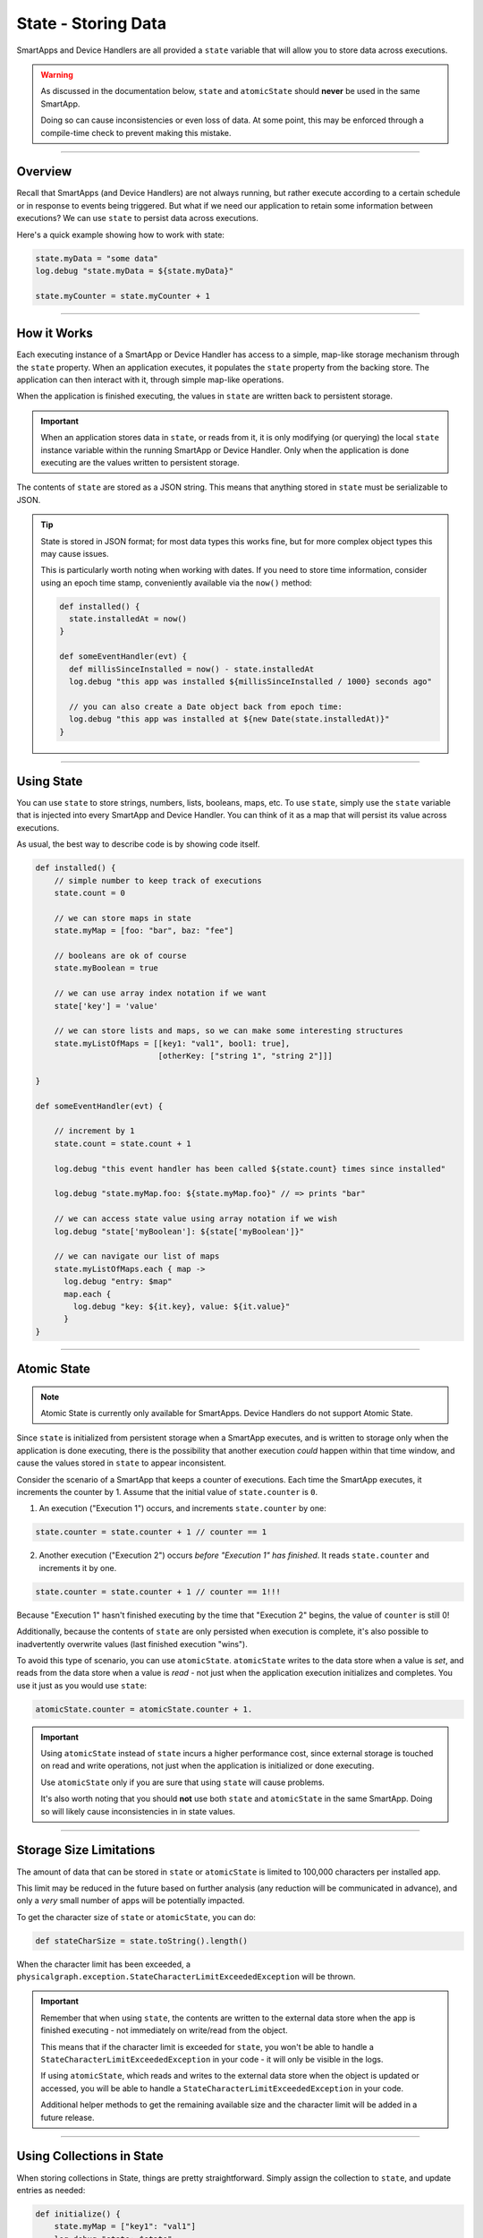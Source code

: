 .. _storing-data:

State - Storing Data
====================

SmartApps and Device Handlers are all provided a ``state`` variable that will allow you to store data across executions.

.. warning::

    As discussed in the documentation below, ``state`` and ``atomicState`` should **never** be used in the same SmartApp.

    Doing so can cause inconsistencies or even loss of data.
    At some point, this may be enforced through a compile-time check to prevent making this mistake.

----

Overview
--------

Recall that SmartApps (and Device Handlers) are not always running, but rather execute according to a certain schedule or in response to events being triggered. But what if we need our application to retain some information between executions? We can use ``state`` to persist data across executions.

Here's a quick example showing how to work with state:

.. code-block:: groovy

    state.myData = "some data"
    log.debug "state.myData = ${state.myData}"

    state.myCounter = state.myCounter + 1

----

.. _state_how_it_works:

How it Works
------------

Each executing instance of a SmartApp or Device Handler has access to a simple, map-like storage mechanism through the ``state`` property.
When an application executes, it populates the ``state`` property from the backing store. The application can then interact with it, through simple map-like operations.

When the application is finished executing, the values in ``state`` are written back to persistent storage.

.. important::

  When an application stores data in ``state``, or reads from it, it is only modifying (or querying) the local ``state`` instance variable within the running SmartApp or Device Handler. Only when the application is done executing are the values written to persistent storage.

The contents of ``state`` are stored as a JSON string. This means that anything stored in ``state`` must be serializable to JSON.

.. tip::

  State is stored in JSON format; for most data types this works fine, but for more complex object types this may cause issues.

  This is particularly worth noting when working with dates. If you need to store time information, consider using an epoch time stamp, conveniently available via the ``now()`` method:

  .. code-block:: groovy

    def installed() {
      state.installedAt = now()
    }

    def someEventHandler(evt) {
      def millisSinceInstalled = now() - state.installedAt
      log.debug "this app was installed ${millisSinceInstalled / 1000} seconds ago"

      // you can also create a Date object back from epoch time:
      log.debug "this app was installed at ${new Date(state.installedAt)}"
    }

----

Using State
-----------

You can use ``state`` to store strings, numbers, lists, booleans, maps, etc.
To use ``state``, simply use the ``state`` variable that is injected into every SmartApp and Device Handler. You can think of it as a map that will persist its value across executions.

As usual, the best way to describe code is by showing code itself.

.. code-block:: groovy

    def installed() {
        // simple number to keep track of executions
        state.count = 0

        // we can store maps in state
        state.myMap = [foo: "bar", baz: "fee"]

        // booleans are ok of course
        state.myBoolean = true

        // we can use array index notation if we want
        state['key'] = 'value'

        // we can store lists and maps, so we can make some interesting structures
        state.myListOfMaps = [[key1: "val1", bool1: true],
                              [otherKey: ["string 1", "string 2"]]]

    }

    def someEventHandler(evt) {

        // increment by 1
        state.count = state.count + 1

        log.debug "this event handler has been called ${state.count} times since installed"

        log.debug "state.myMap.foo: ${state.myMap.foo}" // => prints "bar"

        // we can access state value using array notation if we wish
        log.debug "state['myBoolean']: ${state['myBoolean']}"

        // we can navigate our list of maps
        state.myListOfMaps.each { map ->
          log.debug "entry: $map"
          map.each {
            log.debug "key: ${it.key}, value: ${it.value}"
          }
    }

----

.. _atomic_state:

Atomic State
------------

.. note::

    Atomic State is currently only available for SmartApps. Device Handlers do not support Atomic State.

Since ``state`` is initialized from persistent storage when a SmartApp executes, and is written to storage only when the application is done executing, there is the possibility that another execution *could* happen within that time window, and cause the values stored in ``state`` to appear inconsistent.

Consider the scenario of a SmartApp that keeps a counter of executions. Each time the SmartApp executes, it increments the counter by 1. Assume that the initial value of ``state.counter`` is ``0``.

1. An execution ("Execution 1") occurs, and increments ``state.counter`` by one:

.. code-block:: groovy

  state.counter = state.counter + 1 // counter == 1

2. Another execution ("Execution 2") occurs *before "Execution 1" has finished*. It reads ``state.counter`` and increments it by one.

.. code-block:: groovy

  state.counter = state.counter + 1 // counter == 1!!!

Because "Execution 1" hasn't finished executing by the time that "Execution 2" begins, the value of ``counter`` is still 0!

Additionally, because the contents of ``state`` are only persisted when execution is complete, it's also possible to inadvertently overwrite values (last finished execution "wins").

To avoid this type of scenario, you can use ``atomicState``. ``atomicState`` writes to the data store when a value is *set*, and reads from the data store when a value is *read* - not just when the application execution initializes and completes. You use it just as you would use ``state``:

.. code-block:: groovy

  atomicState.counter = atomicState.counter + 1.

.. important::

  Using ``atomicState`` instead of ``state`` incurs a higher performance cost, since external storage is touched on read and write operations, not just when the application is initialized or done executing.

  Use ``atomicState`` only if you are sure that using ``state`` will cause problems.

  It's also worth noting that you should **not** use both ``state`` and ``atomicState`` in the same SmartApp. Doing so will likely cause inconsistencies in in state values.

----

.. _state_size_limit:

Storage Size Limitations
------------------------

The amount of data that can be stored in ``state`` or ``atomicState`` is limited to 100,000 characters per installed app.

This limit may be reduced in the future based on further analysis (any reduction will be communicated in advance), and only a `very` small number of apps will be potentially impacted.

To get the character size of ``state`` or ``atomicState``, you can do:

.. code-block:: groovy

    def stateCharSize = state.toString().length()

When the character limit has been exceeded, a ``physicalgraph.exception.StateCharacterLimitExceededException`` will be thrown.

.. important::

    Remember that when using ``state``, the contents are written to the external data store when the app is finished executing - not immediately on write/read from the object.

    This means that if the character limit is exceeded for ``state``, you won't be able to handle a ``StateCharacterLimitExceededException`` in your code - it will only be visible in the logs.

    If using ``atomicState``, which reads and writes to the external data store when the object is updated or accessed, you will be able to handle a ``StateCharacterLimitExceededException`` in your code.

    Additional helper methods to get the remaining available size and the character limit will be added in a future release.

----

.. _state_using_collections:

Using Collections in State
--------------------------

When storing collections in State, things are pretty straightforward.
Simply assign the collection to ``state``, and update entries as needed:

.. code-block:: groovy

    def initialize() {
        state.myMap = ["key1": "val1"]
        log.debug "state: $state"
        state.myMap.key1 = "UPDATED"
        log.debug "state: $state" // state is now [key1: UPDATED]
    }

Updating collections stored in Atomic State is a little trickier - following the same pattern as above **will not work**.
Instead, you will need to assign the collection to a local variable, make changes as needed, then assign it back to ``atomicState``.
Here's an example:

.. code-block:: groovy

    def initialize() {
        atomicState.myMap = [key1: "val1"]
        log.debug "atomicState: $atomicState"

        // assign collection to local variable and update
        def temp = atomicState.myMap
        // update existing entry
        temp.key1 = "UPDATED"
        // add new entry
        temp.key2 = "val2"

        // assign collection back to atomicState
        atomicState.myMap = temp
        log.debug "atomicState: $atomicState"
    }

This applies to all collection operations on items stored in Atomic State (adding, removing, modifying, etc).

----

Best Practices
--------------

- Only data that can be serialized to JSON can be stored in ``state`` or ``atomicState``.
- Remember that the contents of ``state`` are only written to external storage when the SmartApp or Device Handler finishes executing. All reads/writes from ``state`` are done on the in-memory object until app execution concludes. The contents of ``atomicState`` are written to external storage when a value changes.
- Use ``state`` unless you have demonstrated that ``state`` will cause consistency issues (as discussed in the :ref:`atomic_state` section). Using ``atomicState`` incurs a performance cost greater than ``state``.
- Never use both ``atomicState`` and ``state`` in the same SmartApp.
- ``atomicState`` is not available to Device Handlers.
- Don't store too much in ``state`` or ``atomicState``. The limit is 100,000 characters of data per app instance.

----

Examples
--------

Here are some SmartApps that make use of state. You can find them in the IDE along with the other example SmartApps.

- `Smart Nightlight <https://github.com/SmartThingsCommunity/SmartThingsPublic/blob/master/smartapps/smartthings/smart-nightlight.src/smart-nightlight.groovy>`__ - shows using state to store time information.
- `Laundry Monitor <https://github.com/SmartThingsCommunity/SmartThingsPublic/blob/master/smartapps/smartthings/laundry-monitor.src/laundry-monitor.groovy>`__ - uses state to store boolean state and time information.
- `Good Night <https://github.com/SmartThingsCommunity/SmartThingsPublic/blob/master/smartapps/smartthings/good-night.src/good-night.groovy>`__ - shows using state to store time information, including constructing a Date object from a value stored in state.
